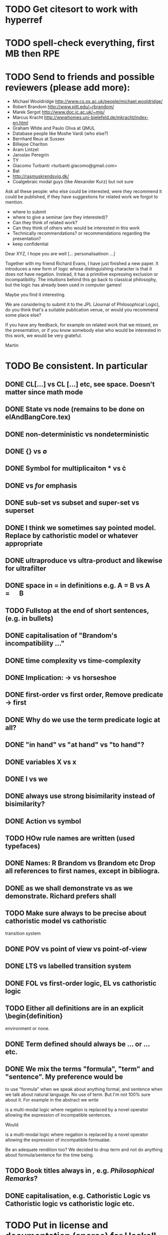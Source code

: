 * TODO Get citesort to work with hyperref
* TODO spell-check everything, first MB then RPE
* TODO Send to friends and  possible reviewers (please add more):

  - Michael Wooldridge http://www.cs.ox.ac.uk/people/michael.wooldridge/
  - Robert Brandom http://www.pitt.edu/~rbrandom/
  - Marek Sergot http://www.doc.ic.ac.uk/~mjs/
  - Marcus Kracht http://wwwhomes.uni-bielefeld.de/mkracht/index-en.html
  - Graham White and Paulo Oliva at QMUL
  - Database people like Moshe Vardi (who else?)
  - Bernhard Reus at Sussex
  - Billiejoe Charlton
  - Aram Lintzel
  - Jaroslav Peregrin
  - TY
  - Giacomo Turbanti <turbanti.giacomo@gmail.com> 
  - Bat
  - http://rasmuskrendsvig.dk/ 
  - Coalgebraic modal guys (like Alexander Kurz) but not sure

Ask all these people: who else could be interested,
were they recommend it could be published, if they have
suggestions for related work we forgot to mention.

- where to submit
- where to give a seminar (are they interested)?
- Can they think of related work?
- Can they think of others who would be interested in this work
- Technically recommendations? or recommendations regarding the presentation?
- keep confidential

Dear XYZ, I hope you are well [... personalisatinon ...]

Together with my friend Richard Evans, I have just finished a new
paper.  It introduces a new form of logic whose distinguishing
character is that it does not have negation. Instead, it has a
primitive expressing exclusion or incompatibility. The intuitions
behind this go back to classical philosophy, but the logic has already
been used in computer games! 

Maybe you find it interesting. 

We are considering to submit it to the JPL (Journal of Philosophical
Logic), do you think that's a suitable publication venue, or would you
recommend some place else?

If you have any feedback, for example on related work that we missed,
on the presentation, or if you know somebody else who would be
interested in this work, we would be very grateful.

Martin

* TODO Be consistent. In particular
** DONE CL[...] vs CL [...] etc, see space. Doesn't matter since math mode
** DONE State vs node (remains to be done on elAndBangCore.tex)

** DONE non-deterministic vs nondeterministic
** DONE {} vs \emptyset

** DONE Symbol for multiplicaiton * vs \cdot
** DONE \textbf vs \emph for emphasis
** DONE sub-set vs subset and super-set vs superset
** DONE I think we sometimes say pointed model. Replace by cathoristic model or whatever appropriate
** DONE ultraproduce vs ultra-product and likewise for ultrafilter

** DONE space in = in definitions e.g. A = B vs A \quad=\quad B
** TODO Fullstop at the end of short sentences, (e.g. in bullets)

** DONE capitalisation of "Brandom's incompatibility ..."

** DONE time complexity vs time-complexity
** DONE Implication: \rightarrow vs horseshoe
** DONE first-order vs first order, Remove predicate -> first
** DONE Why do we use the term predicate logic at all?
** DONE "in hand" vs "at hand" vs "to hand"?
** DONE variables X vs x
** DONE I vs we 
** DONE always use strong bisimilarity instead of bisimilarity?
** DONE Action vs symbol
** TODO HOw rule names are written (used typefaces)
** DONE Names: R Brandom vs Brandom etc Drop all references to first names, except in bibliogra.
** DONE as we shall demonstrate vs as we demonstrate. Richard prefers shall
** TODO Make sure always to be precise about cathoristic model vs cathoristic
    transition system
** DONE POV vs point of view vs point-of-view

** DONE LTS vs labelled transition system
** DONE FOL vs first-order logic, EL vs cathoristic logic

** TODO Either all definitions are in an explicit \begin{definition}
    environment or none.

** DONE Term defined should always be \textbf{...} or \textsc{...} etc.
** DONE We mix the terms "formula",  "term" and "sentence". My preference would be
to use "formula" when we speak about anything formal, and sentence
when we talk about natural language. No use of term. But I'm not 100%
sure about it. For example in the abstract we write 

   \Cathoristic{} is a multi-modal logic where negation is replaced by
   a novel operator allowing the expression of incompatible sentences.

Would 

   \Cathoristic{} is a multi-modal logic where negation is replaced by
   a novel operator allowing the expression of incompatible formualae.

Be an adequate rendition too? 
We decided to drop term and not do anything about formula/sentence for the time being.

** TODO Book titles always in \emph, e.g. \emph{Philosophical Remarks}?
** DONE capitalisation, e.g. Cathoristic Logic vs Cathoristic logic vs cathoristic logic etc.

* TODO Put in license and documentation (sparse) for Haskell code in repo
* TODO Here is something we can do (not now but soon): 
create a set of slides and a little video presentation (using
  Screenflow), maybe 15 minutes, to introduce the material to
  non-experts, and put it on our webpages? This makes the material
  more accessible and is help to disseminate the paper. People much
  rather watch a video than read a paper.  Also the 15 minute time
  limit and choice of medium severely constraints us in what we can
  say, so we must focus on the essentials. )

* TODO Think about seminars (Sussex, Imperial, Oxford, QMUL which others?)
* TODO Remove inlined figures, e.g. in elAndBangMore.tex
* TODO Make sure figures look coherent, and live in suitable places.
* TODO At the end of introduction.tex: 

   The decision procedure has been implemented in Haskell and is
   available for public use [11] under a liberal open- source license.

I think that text need not be in a summary. Make it 

   The decision procedure has been implemented in Haskell [11]
* TODO But do add license to hasell code
* TODO In introduction.tex:

   The logic-programming community is increasingly focused on the
   computational cost of syntax manipulation in languages with
   binders.
* DONE Don't display \subsubsections in table of content
* DONE Make references to versu in biblio OK
* DONE Set up own github repo for Haskell code, put in proper references.
* DONE Be clear about tantum and available vs permitted:

Now we are describing the tantrum !A as giving the *available* actions.
But that's wrong. It gives the *permitted* actions.

* DONE Weird size issue in appendix: figure captions are not shrunk.
* DONE Ignore for the time being [17/06/2014 17:11:26] Martin Berger: BTW, which sentence structure do you prefer:
[17/06/2014 17:11:28] Martin Berger: Translating from cathoristic logic to first-order logic
[17/06/2014 17:11:34] Martin Berger: or Translating from cathoristic  to first-order logic
[17/06/2014 17:11:43] Richard Evans: I think I marginally prefer the second
[17/06/2014 17:11:53] Martin Berger: I massively prefer the second
* DONE Remove stupidities like
  - the the, an an ...
* DONE Remove stupidities like
  - e.g. Bla, cf. bla ...
  still one in bib.bib
* DONE Prove  Haskell decisoin proce compexity is quadratic
* DONE Prove general completenss
* DONE Explain the meaning of "Cathoristic".
* DONE Too many of our sentences start with "But ..." Is this elegant?
* DONE IGNORE for now Make a clear point somewhere that tree models are
all we need.

This is a general insight that holds for all modal logics, and
is the case becasue bisimulation can't distinguish between LTS and their
tree unflodings. 

If we put this in, we can probably clean up some stuff.
* DONE Explain genesis of Brandom in
\footnote{Itself a development of Sellars,
  Hegel and Kant.}
* DONE Add all missing biblographic references
* DONE remove doubly defined labels, add missing labels
* DONE Ignore: Cases in proofs are inconsistent across the paper
* DONE Each chapter its own file
* DONE Ignore remove all files that are not used 
* DONE IGNORE Maybe we should call "pure cathoristic" models just "pure" models?
* DONE Ignore Have we discussed bisimulation invariance?
* DONE Talk about binding and precedence in EL formulae, qunatifiers etc. Be consistent.
* DONE Find better names for fragments: e.g. EL[∧, !] isn't exactly snappy. What
about Core etc?
* DONE If we remove [!-Left] from the rules, then prove it as a lemma
  or use it as an example of derivable rules.
* DONE Explain the terms "cathoristic" and "tantum" (if we stick with them)
* DONE Should we have a section about material incompatibility and how
  Gamma |- phi iff Gamma, not phi inconsistent does not hold in EL?
* DONE Factor out the stuff that I use in compactness by translation and Richard
  in the theorem that states "If a formula φ is satisfiable, then
  there is a finite tree-like model of height |φ| and branching factor
  σ(φ) that satisfies φ."
  I mean the stuff about erasing superfluous labels.
* DONE Make sure we have \qed at the end of every proof. Better:
  put it into the latex macro.

* DONE IGNORE for now Remove macros that are not used.
* DONE Put a full stop after \proof
* DONE Since most (all) examples don't use the change over time
of the structure of exclusion, we have an even more basic 
fragment where all !A is not under a may. (Or something like
that.) Discuss and investigate
* DONE Ask philosophers about historical precursors for using exlusion
  to approach human language
* DONE Say what ranges over what, e.g. \frac{M} over models, X, Y over
  formulae, etc.  Be consistent about this.

* DONE Use descriptive names, why \mu(X) for the simplest model satisfying
  $X$?  would not simp(X) or something like that more readable?

* DONE EL allows us to do  intra-atomic inferences that are not possible in FOL.
But are we capturing all intra-atomic inferences or is EL missing
some? What is the expressivity of EL? This question might not have
a clear answer but it might be worthwhile considering.
* DONE Finalise the name of the logic. I am going to check with my friendy
  Tim Whitmarsh one more time that "Cathoristic Logic" is the best name for
  it.
* DONE Find a better name for !A than "bang A".
About the question how to name !A I think the obvious names are
something like this:

   Just A
   Only A
   Nothing but A
   Solely A 
   At most

Whatever we choose, we should also have a scientific sounding term
that relates to !  as conjunction relates to /\ as well as disjunction
to \/.  In Latin we can choose tantum, nisi, solo, solus and in Greek:
mono (μόνο). If we go creative we could simply say

   Erem A
* DONE Ignore for nodw What about the dual "at least A" operator? We should have a discussion.
* DONE Given the size of the paper, maybe we can have a table of content and/or
  an index?
* DONE Do when we get feedback Add generous acknowledgements (in particular if we get feedback from others)
* DONE What about quantification over actions? Section 11 just quantifies over individuals.
* DONE Should we have proof in the appendix at all?
* DONE I recommend to use the following order of presentation in Chapters 2 and 3.

  - Formulae
  - Models and the satisfaction relation.
  - Rules and axioms
  - Soundness of rules and axioms
  - Completeness of rules and axioms
  - Other stuff (Translation into FOL, decision procedure etc).

  I think it might also help if we relegate standard proofs to the
  appendix.  For example we could just state the soundness theorem in
  the main body of the paper, prove 2 or 3 interesting cases, and have
  the rest in the appendix. I also prefer it if ther proof rules are
  all in one figure, rather than distributed over a couple of pages.

  - Rules and axioms in figures.

  - Easy proof go in the appendix

* DONE Give more examples.
OD
* DONE be consistent on capitalisation.

* DONE Timetable :13.May to 16.May, can we finish it?

* DONE Related work: 

  - Investgations into negation
  - Philosophical stuff
  - Logics for knowledge representation
  - Standard Modal Logic stuff
  - HM Logic
  - Linear logic (additive conjunction)

* DONE The rule (! left) is not used in the completeness proof. Why not?
* DONE go through old emails and list ideas and issues that we discussed
* DONE Later Remove all commented out LaTeX including macros.
* DONE Put the footnote on complexity of binders in main intro body.
add later something about how this is reflected in EL queries.

   Yes. (We currently use one-way pattern matching rather than
   unification).  When inserting a statement in a database based on
   FOPL (e.g. inserting the statement that the traffic light is
   green), the inference engine has to make forward-chaining
   inferences to see which statements to delete (e.g. it needs to use
   your FOPL rules for traffic lights only being one colour to infer
   that the traffic light is no longer orange).  But in EL, the
   removal of incompatible propositions happens without the need for
   inference over universally quantified propositions. We can see
   directly from the node labelling of the current node which
   statements can no longer be true.
* DONE Make references and links clickable (This seems to cause a problem with the springer latex style)



--------------------------
TODO Respond to Feedback:

Marek Sergot: 
    Add related work section on object-oriented logics
        F-logic, C-logic, terminological logic
        Also look at Kesin's phd on this.
    
Giacomo Turbanti:
    1) "Negation is the logically weakest form of incompatibility" (p. 8).  I think Brandom has something different in mind. Incompatible sentences are, for Brandom, like aristotelian contraries. Negations are like  contradictories. So for Brandom "minimal" doesn't mean "weakest", but lowest in the sense of the deducibility order: ¬p is the minimal incompatible of p in the sense that it is implied by all other sentences that are incompatible with p. This is why classical negation can be introduced by definition. Actually other weaker (w.r.t. the classical one) forms of negation could be introduced in this way. From a brandomian point of view it would be interesting to see whether different sorts of negation operators could be defined in Cathoristic Logic.
    2) "without material incompatibility their sounds are just barks" (p. 7). In Brandom (and, roughly, in Sellars) what distinguishes the linguistic moves of concept users from mere "languagings" is the capacity to put the former in "the space of reasons", that is to say (roughly again) to embed them in  a web of inferential relations. Now, Brandom considers material incompatibility as the basis of a certain sort of inferences: modally-robust ones. But there are other sorts of inferences that might be considered. What really makes the difference in this picture is the inferential articulation of conceptual content rather than incompatibility relations.
    3) There's another work on Incompatibility Semantics which might be worth considering for the sake of completeness besides mine and Peregrin's: Gocke et al. (2008), How to kripke Bradom's notion of necessity, in Prien and Schweikard (eds.), Robert Brandom Analytic Pragmatist, Ontos.
    
    
